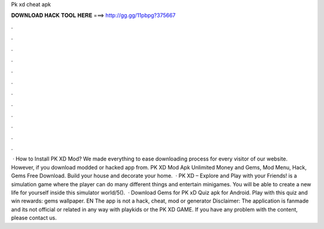 Pk xd cheat apk

𝐃𝐎𝐖𝐍𝐋𝐎𝐀𝐃 𝐇𝐀𝐂𝐊 𝐓𝐎𝐎𝐋 𝐇𝐄𝐑𝐄 ===> http://gg.gg/11pbpg?375667

.

.

.

.

.

.

.

.

.

.

.

.

 · How to Install PK XD Mod? We made everything to ease downloading process for every visitor of our website. However, if you download modded or hacked app from. PK XD Mod Apk Unlimited Money and Gems, Mod Menu, Hack, Gems Free Download. Build your house and decorate your home.  · PK XD – Explore and Play with your Friends! is a simulation game where the player can do many different things and entertain minigames. You will be able to create a new life for yourself inside this simulator world/5().  · Download Gems for PK xD Quiz apk for Android. Play with this quiz and win rewards: gems wallpaper. EN The app is not a hack, cheat, mod or generator Disclaimer: The application is fanmade and its not official or related in any way with playkids or the PK XD GAME. If you have any problem with the content, please contact us.